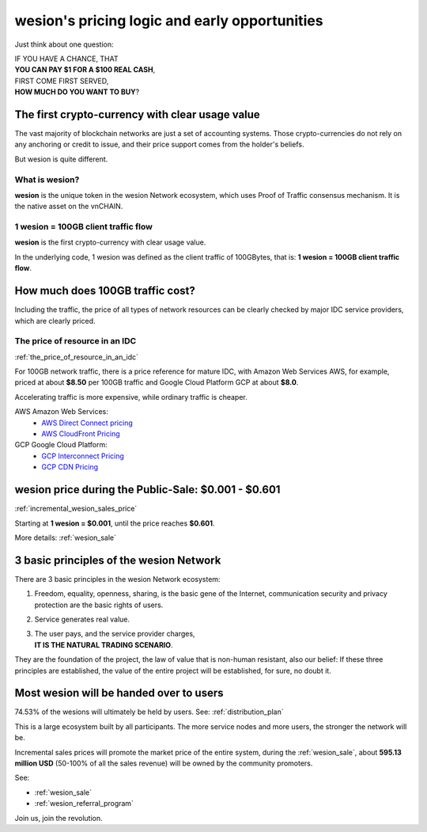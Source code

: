 .. _wesion_pricing:

wesion's pricing logic and early opportunities
=============================================

Just think about one question:

| IF YOU HAVE A CHANCE, THAT
| **YOU CAN PAY $1 FOR A $100 REAL CASH**,
| FIRST COME FIRST SERVED,
| **HOW MUCH DO YOU WANT TO BUY**?


The first crypto-currency with clear usage value
------------------------------------------------

The vast majority of blockchain networks are just a set of accounting systems.
Those crypto-currencies do not rely on any anchoring or credit to issue,
and their price support comes from the holder's beliefs.

But wesion is quite different.


What is wesion?
______________

**wesion** is the unique token in the wesion Network ecosystem,
which uses Proof of Traffic consensus mechanism.
It is the native asset on the vnCHAIN.


1 wesion = 100GB client traffic flow
___________________________________

**wesion** is the first crypto-currency with clear usage value.

In the underlying code, 1 wesion was defined as the client traffic of 100GBytes,
that is: **1 wesion = 100GB client traffic flow**.



How much does 100GB traffic cost?
---------------------------------

Including the traffic,
the price of all types of network resources can be clearly checked
by major IDC service providers,
which are clearly priced.



The price of resource in an IDC
_______________________________

:ref:`the_price_of_resource_in_an_idc`

For 100GB network traffic, there is a price reference for mature IDC,
with Amazon Web Services AWS, for example, priced at about **$8.50** per 100GB traffic
and Google Cloud Platform GCP at about **$8.0**.

Accelerating traffic is more expensive, while ordinary traffic is cheaper.

AWS Amazon Web Services:
   - `AWS Direct Connect pricing`_
   - `AWS CloudFront Pricing`_

GCP Google Cloud Platform:
   - `GCP Interconnect Pricing`_
   - `GCP CDN Pricing`_

.. _AWS Direct Connect pricing: https://aws.amazon.com/directconnect/pricing/
.. _AWS CloudFront Pricing: https://aws.amazon.com/cloudfront/pricing/
.. _GCP Interconnect Pricing: https://cloud.google.com/interconnect/
.. _GCP CDN Pricing: https://cloud.google.com/cdn/pricing/



wesion price during the Public-Sale: $0.001 - $0.601
---------------------------------------------------

:ref:`incremental_wesion_sales_price`

Starting at **1 wesion = $0.001**, until the price reaches **$0.601**.

More details: :ref:`wesion_sale`



3 basic principles of the wesion Network
----------------------------------------

There are 3 basic principles in the wesion Network ecosystem:

#. Freedom, equality, openness, sharing, is the basic gene of the Internet,
   communication security and privacy protection are the basic rights of users.
#. Service generates real value.
#. | The user pays, and the service provider charges,
   | **IT IS THE NATURAL TRADING SCENARIO**.

They are the foundation of the project,
the law of value that is non-human resistant,
also our belief:
If these three principles are established,
the value of the entire project will be established, for sure, no doubt it.



Most wesion will be handed over to users
---------------------------------------

74.53% of the wesions will ultimately be held by users. See: :ref:`distribution_plan`

This is a large ecosystem built by all participants.
The more service nodes and more users, the stronger the network will be.

Incremental sales prices will promote the market price of the entire system,
during the :ref:`wesion_sale`,
about **595.13 million USD** (50-100% of all the sales revenue)
will be owned by the community promoters.

See:

- :ref:`wesion_sale`
- :ref:`wesion_referral_program`

Join us, join the revolution.
